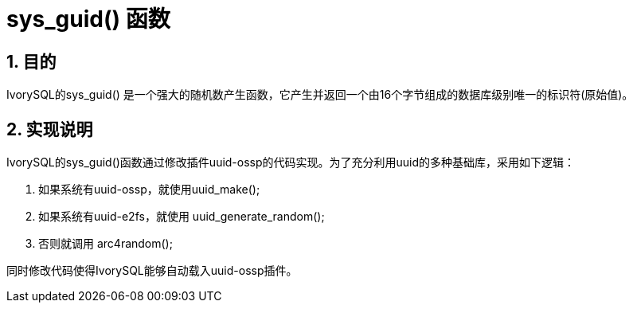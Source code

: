:sectnums:
:sectnumlevels: 5

:imagesdir: ./_images

= sys_guid() 函数

== 目的

IvorySQL的sys_guid() 是一个强大的随机数产生函数，它产生并返回一个由16个字节组成的数据库级别唯一的标识符(原始值)。

== 实现说明

IvorySQL的sys_guid()函数通过修改插件uuid-ossp的代码实现。为了充分利用uuid的多种基础库，采用如下逻辑：

1. 如果系统有uuid-ossp，就使用uuid_make();
2. 如果系统有uuid-e2fs，就使用 uuid_generate_random();
3. 否则就调用 arc4random();

同时修改代码使得IvorySQL能够自动载入uuid-ossp插件。

